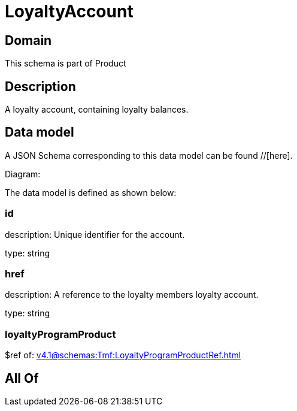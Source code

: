 = LoyaltyAccount

[#domain]
== Domain

This schema is part of Product

[#description]
== Description
A loyalty account, containing loyalty balances.


[#data_model]
== Data model

A JSON Schema corresponding to this data model can be found //[here].

Diagram:


The data model is defined as shown below:


=== id
description: Unique identifier for the account.

type: string


=== href
description: A reference to the loyalty members loyalty account.

type: string


=== loyaltyProgramProduct
$ref of: xref:v4.1@schemas:Tmf:LoyaltyProgramProductRef.adoc[]


[#all_of]
== All Of

